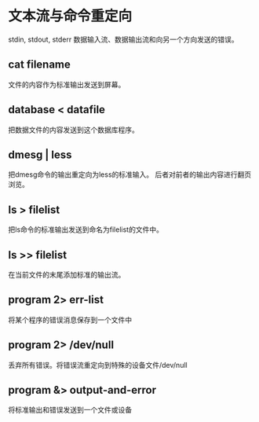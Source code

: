 *  文本流与命令重定向
 stdin, stdout, stderr
 数据输入流、数据输出流和向另一个方向发送的错误。
**  cat filename
 文件的内容作为标准输出发送到屏幕。
**  database < datafile
 把数据文件的内容发送到这个数据库程序。
**  dmesg | less
 把dmesg命令的输出重定向为less的标准输入。
 后者对前者的输出内容进行翻页浏览。
**  ls > filelist
 把ls命令的标准输出发送到命名为filelist的文件中。
**  ls >> filelist
 在当前文件的末尾添加标准的输出流。
**  program 2> err-list
 将某个程序的错误消息保存到一个文件中
**  program 2> /dev/null
 丢弃所有错误。将错误流重定向到特殊的设备文件/dev/null
**  program &> output-and-error
 将标准输出和错误发送到一个文件或设备
